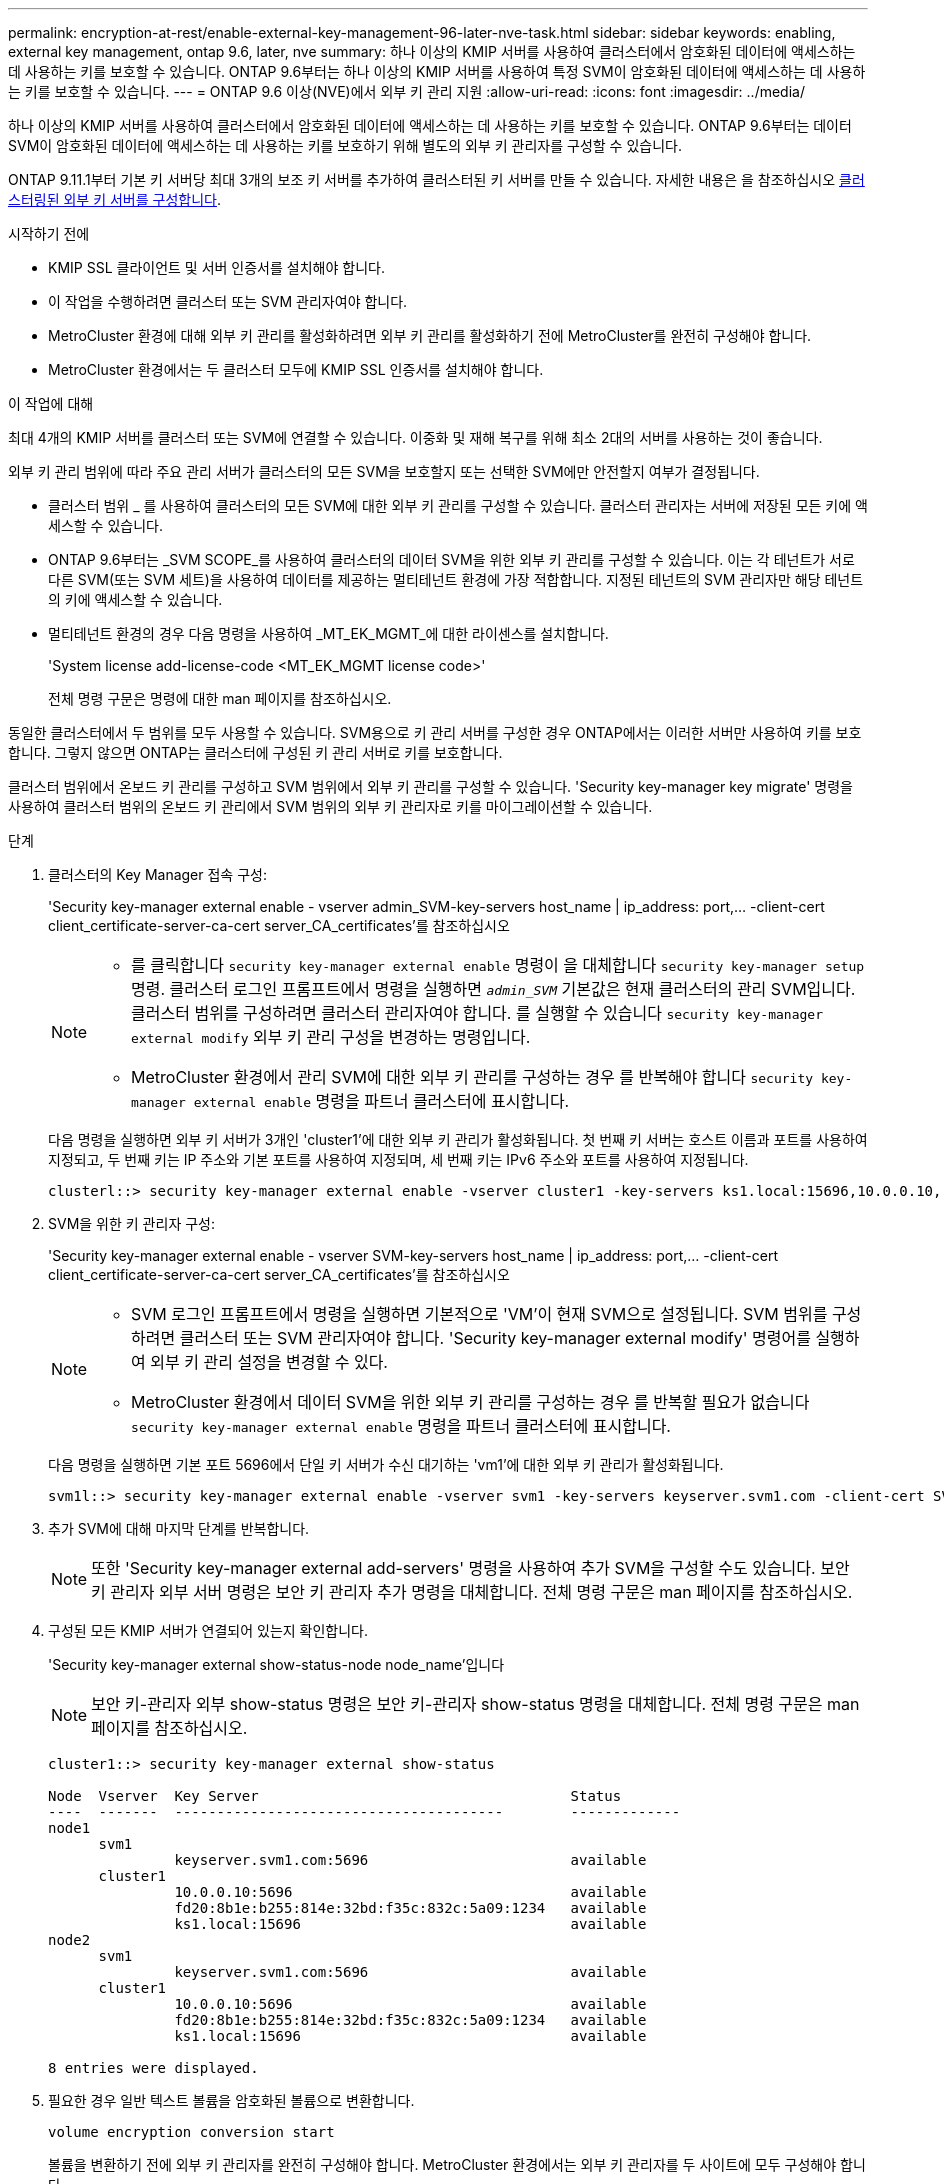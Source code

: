 ---
permalink: encryption-at-rest/enable-external-key-management-96-later-nve-task.html 
sidebar: sidebar 
keywords: enabling, external key management, ontap 9.6, later, nve 
summary: 하나 이상의 KMIP 서버를 사용하여 클러스터에서 암호화된 데이터에 액세스하는 데 사용하는 키를 보호할 수 있습니다. ONTAP 9.6부터는 하나 이상의 KMIP 서버를 사용하여 특정 SVM이 암호화된 데이터에 액세스하는 데 사용하는 키를 보호할 수 있습니다. 
---
= ONTAP 9.6 이상(NVE)에서 외부 키 관리 지원
:allow-uri-read: 
:icons: font
:imagesdir: ../media/


[role="lead"]
하나 이상의 KMIP 서버를 사용하여 클러스터에서 암호화된 데이터에 액세스하는 데 사용하는 키를 보호할 수 있습니다. ONTAP 9.6부터는 데이터 SVM이 암호화된 데이터에 액세스하는 데 사용하는 키를 보호하기 위해 별도의 외부 키 관리자를 구성할 수 있습니다.

ONTAP 9.11.1부터 기본 키 서버당 최대 3개의 보조 키 서버를 추가하여 클러스터된 키 서버를 만들 수 있습니다. 자세한 내용은 을 참조하십시오 xref:configure-cluster-key-server-task.html[클러스터링된 외부 키 서버를 구성합니다].

.시작하기 전에
* KMIP SSL 클라이언트 및 서버 인증서를 설치해야 합니다.
* 이 작업을 수행하려면 클러스터 또는 SVM 관리자여야 합니다.
* MetroCluster 환경에 대해 외부 키 관리를 활성화하려면 외부 키 관리를 활성화하기 전에 MetroCluster를 완전히 구성해야 합니다.
* MetroCluster 환경에서는 두 클러스터 모두에 KMIP SSL 인증서를 설치해야 합니다.


.이 작업에 대해
최대 4개의 KMIP 서버를 클러스터 또는 SVM에 연결할 수 있습니다. 이중화 및 재해 복구를 위해 최소 2대의 서버를 사용하는 것이 좋습니다.

외부 키 관리 범위에 따라 주요 관리 서버가 클러스터의 모든 SVM을 보호할지 또는 선택한 SVM에만 안전할지 여부가 결정됩니다.

* 클러스터 범위 _ 를 사용하여 클러스터의 모든 SVM에 대한 외부 키 관리를 구성할 수 있습니다. 클러스터 관리자는 서버에 저장된 모든 키에 액세스할 수 있습니다.
* ONTAP 9.6부터는 _SVM SCOPE_를 사용하여 클러스터의 데이터 SVM을 위한 외부 키 관리를 구성할 수 있습니다. 이는 각 테넌트가 서로 다른 SVM(또는 SVM 세트)을 사용하여 데이터를 제공하는 멀티테넌트 환경에 가장 적합합니다. 지정된 테넌트의 SVM 관리자만 해당 테넌트의 키에 액세스할 수 있습니다.
* 멀티테넌트 환경의 경우 다음 명령을 사용하여 _MT_EK_MGMT_에 대한 라이센스를 설치합니다.
+
'System license add-license-code <MT_EK_MGMT license code>'

+
전체 명령 구문은 명령에 대한 man 페이지를 참조하십시오.



동일한 클러스터에서 두 범위를 모두 사용할 수 있습니다. SVM용으로 키 관리 서버를 구성한 경우 ONTAP에서는 이러한 서버만 사용하여 키를 보호합니다. 그렇지 않으면 ONTAP는 클러스터에 구성된 키 관리 서버로 키를 보호합니다.

클러스터 범위에서 온보드 키 관리를 구성하고 SVM 범위에서 외부 키 관리를 구성할 수 있습니다. 'Security key-manager key migrate' 명령을 사용하여 클러스터 범위의 온보드 키 관리에서 SVM 범위의 외부 키 관리자로 키를 마이그레이션할 수 있습니다.

.단계
. 클러스터의 Key Manager 접속 구성:
+
'Security key-manager external enable - vserver admin_SVM-key-servers host_name | ip_address: port,... -client-cert client_certificate-server-ca-cert server_CA_certificates'를 참조하십시오

+
[NOTE]
====
** 를 클릭합니다 `security key-manager external enable` 명령이 을 대체합니다 `security key-manager setup` 명령. 클러스터 로그인 프롬프트에서 명령을 실행하면 `_admin_SVM_` 기본값은 현재 클러스터의 관리 SVM입니다. 클러스터 범위를 구성하려면 클러스터 관리자여야 합니다. 를 실행할 수 있습니다 `security key-manager external modify` 외부 키 관리 구성을 변경하는 명령입니다.
** MetroCluster 환경에서 관리 SVM에 대한 외부 키 관리를 구성하는 경우 를 반복해야 합니다 `security key-manager external enable` 명령을 파트너 클러스터에 표시합니다.


====
+
다음 명령을 실행하면 외부 키 서버가 3개인 'cluster1'에 대한 외부 키 관리가 활성화됩니다. 첫 번째 키 서버는 호스트 이름과 포트를 사용하여 지정되고, 두 번째 키는 IP 주소와 기본 포트를 사용하여 지정되며, 세 번째 키는 IPv6 주소와 포트를 사용하여 지정됩니다.

+
[listing]
----
clusterl::> security key-manager external enable -vserver cluster1 -key-servers ks1.local:15696,10.0.0.10,[fd20:8b1e:b255:814e:32bd:f35c:832c:5a09]:1234 -client-cert AdminVserverClientCert -server-ca-certs AdminVserverServerCaCert
----
. SVM을 위한 키 관리자 구성:
+
'Security key-manager external enable - vserver SVM-key-servers host_name | ip_address: port,... -client-cert client_certificate-server-ca-cert server_CA_certificates'를 참조하십시오

+
[NOTE]
====
** SVM 로그인 프롬프트에서 명령을 실행하면 기본적으로 'VM'이 현재 SVM으로 설정됩니다. SVM 범위를 구성하려면 클러스터 또는 SVM 관리자여야 합니다. 'Security key-manager external modify' 명령어를 실행하여 외부 키 관리 설정을 변경할 수 있다.
** MetroCluster 환경에서 데이터 SVM을 위한 외부 키 관리를 구성하는 경우 를 반복할 필요가 없습니다 `security key-manager external enable` 명령을 파트너 클러스터에 표시합니다.


====
+
다음 명령을 실행하면 기본 포트 5696에서 단일 키 서버가 수신 대기하는 'vm1'에 대한 외부 키 관리가 활성화됩니다.

+
[listing]
----
svm1l::> security key-manager external enable -vserver svm1 -key-servers keyserver.svm1.com -client-cert SVM1ClientCert -server-ca-certs SVM1ServerCaCert
----
. 추가 SVM에 대해 마지막 단계를 반복합니다.
+
[NOTE]
====
또한 'Security key-manager external add-servers' 명령을 사용하여 추가 SVM을 구성할 수도 있습니다. 보안 키 관리자 외부 서버 명령은 보안 키 관리자 추가 명령을 대체합니다. 전체 명령 구문은 man 페이지를 참조하십시오.

====
. 구성된 모든 KMIP 서버가 연결되어 있는지 확인합니다.
+
'Security key-manager external show-status-node node_name'입니다

+
[NOTE]
====
보안 키-관리자 외부 show-status 명령은 보안 키-관리자 show-status 명령을 대체합니다. 전체 명령 구문은 man 페이지를 참조하십시오.

====
+
[listing]
----
cluster1::> security key-manager external show-status

Node  Vserver  Key Server                                     Status
----  -------  ---------------------------------------        -------------
node1
      svm1
               keyserver.svm1.com:5696                        available
      cluster1
               10.0.0.10:5696                                 available
               fd20:8b1e:b255:814e:32bd:f35c:832c:5a09:1234   available
               ks1.local:15696                                available
node2
      svm1
               keyserver.svm1.com:5696                        available
      cluster1
               10.0.0.10:5696                                 available
               fd20:8b1e:b255:814e:32bd:f35c:832c:5a09:1234   available
               ks1.local:15696                                available

8 entries were displayed.
----
. 필요한 경우 일반 텍스트 볼륨을 암호화된 볼륨으로 변환합니다.
+
`volume encryption conversion start`

+
볼륨을 변환하기 전에 외부 키 관리자를 완전히 구성해야 합니다. MetroCluster 환경에서는 외부 키 관리자를 두 사이트에 모두 구성해야 합니다.


